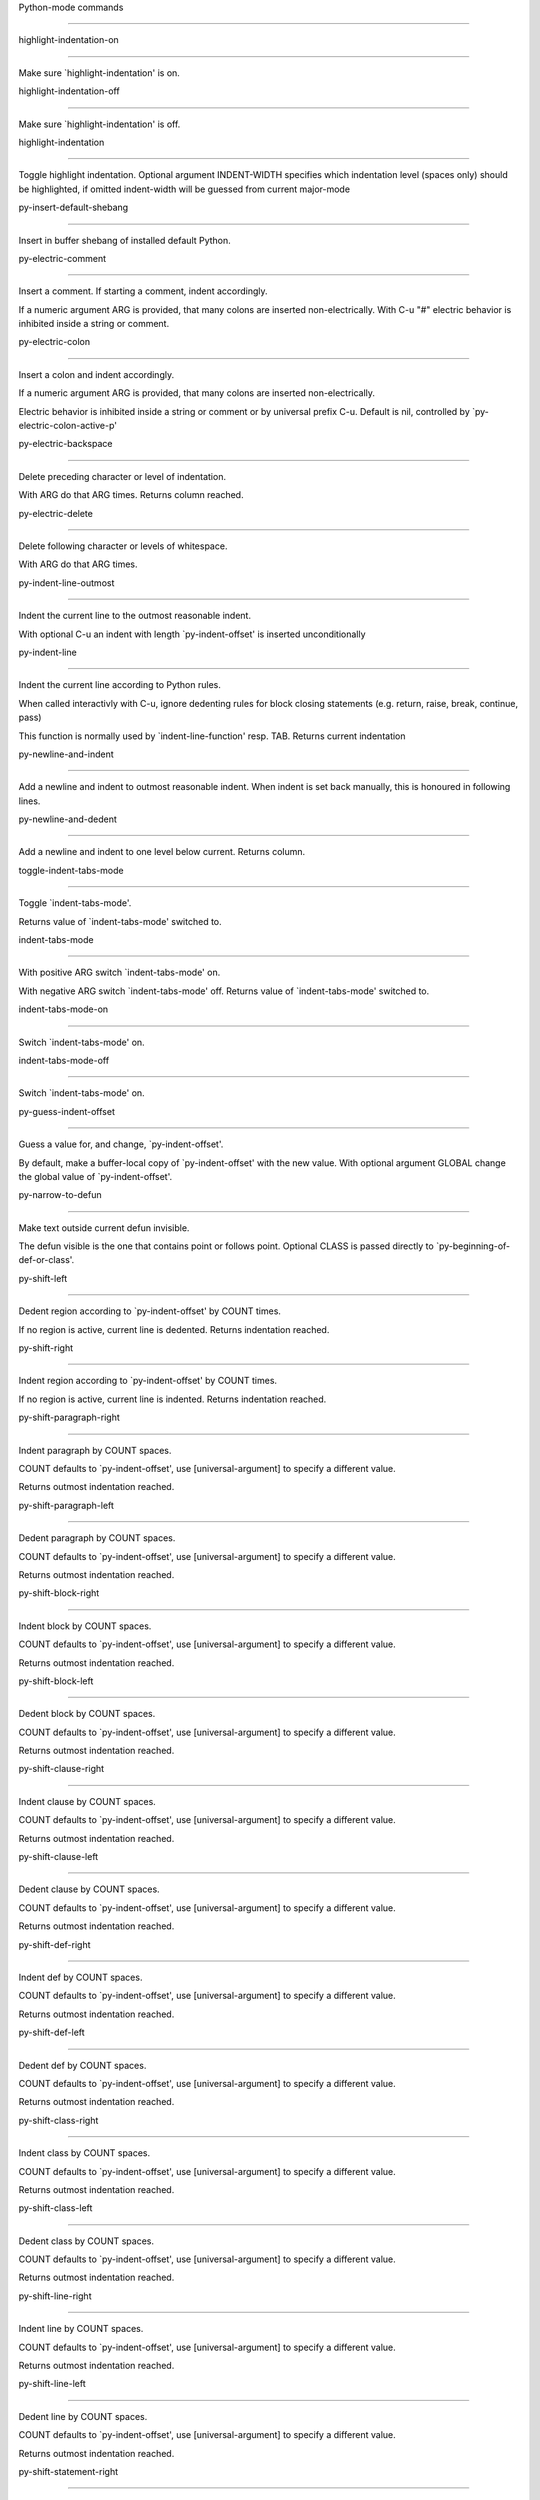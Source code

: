 Python-mode commands

====================

highlight-indentation-on

------------------------

Make sure `highlight-indentation' is on. 

highlight-indentation-off

-------------------------

Make sure `highlight-indentation' is off. 

highlight-indentation

---------------------

Toggle highlight indentation.
Optional argument INDENT-WIDTH specifies which indentation
level (spaces only) should be highlighted, if omitted
indent-width will be guessed from current major-mode

py-insert-default-shebang

-------------------------

Insert in buffer shebang of installed default Python. 

py-electric-comment

-------------------

Insert a comment. If starting a comment, indent accordingly.

If a numeric argument ARG is provided, that many colons are inserted
non-electrically.
With C-u "#" electric behavior is inhibited inside a string or comment.

py-electric-colon

-----------------

Insert a colon and indent accordingly.

If a numeric argument ARG is provided, that many colons are inserted
non-electrically.

Electric behavior is inhibited inside a string or
comment or by universal prefix C-u.
Default is nil, controlled by `py-electric-colon-active-p'

py-electric-backspace

---------------------

Delete preceding character or level of indentation.

With ARG do that ARG times.
Returns column reached. 

py-electric-delete

------------------

Delete following character or levels of whitespace.

With ARG do that ARG times. 

py-indent-line-outmost

----------------------

Indent the current line to the outmost reasonable indent.

With optional C-u an indent with length `py-indent-offset' is inserted unconditionally 

py-indent-line

--------------

Indent the current line according to Python rules.

When called interactivly with C-u, ignore dedenting rules for block closing statements
(e.g. return, raise, break, continue, pass)

This function is normally used by `indent-line-function' resp.
TAB.
Returns current indentation 

py-newline-and-indent

---------------------

Add a newline and indent to outmost reasonable indent.
When indent is set back manually, this is honoured in following lines. 

py-newline-and-dedent

---------------------

Add a newline and indent to one level below current.
Returns column. 

toggle-indent-tabs-mode

-----------------------

Toggle `indent-tabs-mode'.

Returns value of `indent-tabs-mode' switched to. 

indent-tabs-mode

----------------

With positive ARG switch `indent-tabs-mode' on.

With negative ARG switch `indent-tabs-mode' off.
Returns value of `indent-tabs-mode' switched to. 

indent-tabs-mode-on

-------------------

Switch `indent-tabs-mode' on. 

indent-tabs-mode-off

--------------------

Switch `indent-tabs-mode' on. 

py-guess-indent-offset

----------------------

Guess a value for, and change, `py-indent-offset'.

By default, make a buffer-local copy of `py-indent-offset' with the
new value.
With optional argument GLOBAL change the global value of `py-indent-offset'. 

py-narrow-to-defun

------------------

Make text outside current defun invisible.

The defun visible is the one that contains point or follows point.
Optional CLASS is passed directly to `py-beginning-of-def-or-class'.

py-shift-left

-------------

Dedent region according to `py-indent-offset' by COUNT times.

If no region is active, current line is dedented.
Returns indentation reached. 

py-shift-right

--------------

Indent region according to `py-indent-offset' by COUNT times.

If no region is active, current line is indented.
Returns indentation reached. 

py-shift-paragraph-right

------------------------

Indent paragraph by COUNT spaces.

COUNT defaults to `py-indent-offset',
use [universal-argument] to specify a different value.

Returns outmost indentation reached. 

py-shift-paragraph-left

-----------------------

Dedent paragraph by COUNT spaces.

COUNT defaults to `py-indent-offset',
use [universal-argument] to specify a different value.

Returns outmost indentation reached. 

py-shift-block-right

--------------------

Indent block by COUNT spaces.

COUNT defaults to `py-indent-offset',
use [universal-argument] to specify a different value.

Returns outmost indentation reached. 

py-shift-block-left

-------------------

Dedent block by COUNT spaces.

COUNT defaults to `py-indent-offset',
use [universal-argument] to specify a different value.

Returns outmost indentation reached. 

py-shift-clause-right

---------------------

Indent clause by COUNT spaces.

COUNT defaults to `py-indent-offset',
use [universal-argument] to specify a different value.

Returns outmost indentation reached. 

py-shift-clause-left

--------------------

Dedent clause by COUNT spaces.

COUNT defaults to `py-indent-offset',
use [universal-argument] to specify a different value.

Returns outmost indentation reached. 

py-shift-def-right

------------------

Indent def by COUNT spaces.

COUNT defaults to `py-indent-offset',
use [universal-argument] to specify a different value.

Returns outmost indentation reached. 

py-shift-def-left

-----------------

Dedent def by COUNT spaces.

COUNT defaults to `py-indent-offset',
use [universal-argument] to specify a different value.

Returns outmost indentation reached. 

py-shift-class-right

--------------------

Indent class by COUNT spaces.

COUNT defaults to `py-indent-offset',
use [universal-argument] to specify a different value.

Returns outmost indentation reached. 

py-shift-class-left

-------------------

Dedent class by COUNT spaces.

COUNT defaults to `py-indent-offset',
use [universal-argument] to specify a different value.

Returns outmost indentation reached. 

py-shift-line-right

-------------------

Indent line by COUNT spaces.

COUNT defaults to `py-indent-offset',
use [universal-argument] to specify a different value.

Returns outmost indentation reached. 

py-shift-line-left

------------------

Dedent line by COUNT spaces.

COUNT defaults to `py-indent-offset',
use [universal-argument] to specify a different value.

Returns outmost indentation reached. 

py-shift-statement-right

------------------------

Indent statement by COUNT spaces.

COUNT defaults to `py-indent-offset',
use [universal-argument] to specify a different value.

Returns outmost indentation reached. 

py-shift-statement-left

-----------------------

Dedent statement by COUNT spaces.

COUNT defaults to `py-indent-offset',
use [universal-argument] to specify a different value.

Returns outmost indentation reached. 

py-indent-region

----------------

Reindent a region of Python code.

The lines from the line containing the start of the current region up
to (but not including) the line containing the end of the region are
reindented.  If the first line of the region has a non-whitespace
character in the first column, the first line is left alone and the
rest of the region is reindented with respect to it.  Else the entire
region is reindented with respect to the (closest code or indenting
comment) statement immediately preceding the region.

This is useful when code blocks are moved or yanked, when enclosing
control structures are introduced or removed, or to reformat code
using a new value for the indentation offset.

If a numeric prefix argument is given, it will be used as the value of
the indentation offset.  Else the value of `py-indent-offset' will be
used.

Warning: The region must be consistently indented before this function
is called!  This function does not compute proper indentation from
scratch (that's impossible in Python), it merely adjusts the existing
indentation to be correct in context.

Warning: This function really has no idea what to do with
non-indenting comment lines, and shifts them as if they were indenting
comment lines.  Fixing this appears to require telepathy.

Special cases: whitespace is deleted from blank lines; continuation
lines are shifted by the same amount their initial line was shifted,
in order to preserve their relative indentation with respect to their
initial line; and comment lines beginning in column 1 are ignored.

py-beginning-of-paragraph-position

----------------------------------

Returns beginning of paragraph position. 

py-end-of-paragraph-position

----------------------------

Returns end of paragraph position. 

py-beginning-of-block-position

------------------------------

Returns beginning of block position. 

py-end-of-block-position

------------------------

Returns end of block position. 

py-beginning-of-clause-position

-------------------------------

Returns beginning of clause position. 

py-end-of-clause-position

-------------------------

Returns end of clause position. 

py-beginning-of-block-or-clause-position

----------------------------------------

Returns beginning of block-or-clause position. 

py-end-of-block-or-clause-position

----------------------------------

Returns end of block-or-clause position. 

py-beginning-of-def-position

----------------------------

Returns beginning of def position. 

py-end-of-def-position

----------------------

Returns end of def position. 

py-beginning-of-class-position

------------------------------

Returns beginning of class position. 

py-end-of-class-position

------------------------

Returns end of class position. 

py-beginning-of-def-or-class-position

-------------------------------------

Returns beginning of def-or-class position. 

py-end-of-def-or-class-position

-------------------------------

Returns end of def-or-class position. 

py-beginning-of-line-position

-----------------------------

Returns beginning of line position. 

py-end-of-line-position

-----------------------

Returns end of line position. 

py-beginning-of-statement-position

----------------------------------

Returns beginning of statement position. 

py-end-of-statement-position

----------------------------

Returns end of statement position. 

py-beginning-of-expression-position

-----------------------------------

Returns beginning of expression position. 

py-end-of-expression-position

-----------------------------

Returns end of expression position. 

py-beginning-of-minor-expression-position

-----------------------------------------

Returns beginning of minor-expression position. 

py-end-of-minor-expression-position

-----------------------------------

Returns end of minor-expression position. 

py-bounds-of-statement

----------------------

Returns bounds of statement at point.

With optional POSITION, a number, report bounds of statement at POSITION.
Returns a list, whose car is beg, cdr - end.

py-bounds-of-block

------------------

Returns bounds of block at point.

With optional POSITION, a number, report bounds of block at POSITION.
Returns a list, whose car is beg, cdr - end.

py-bounds-of-clause

-------------------

Returns bounds of clause at point.

With optional POSITION, a number, report bounds of clause at POSITION.
Returns a list, whose car is beg, cdr - end.

py-bounds-of-block-or-clause

----------------------------

Returns bounds of block-or-clause at point.

With optional POSITION, a number, report bounds of block-or-clause at POSITION.
Returns a list, whose car is beg, cdr - end.

py-bounds-of-def

----------------

Returns bounds of def at point.

With optional POSITION, a number, report bounds of def at POSITION.
Returns a list, whose car is beg, cdr - end.

py-bounds-of-class

------------------

Returns bounds of class at point.

With optional POSITION, a number, report bounds of class at POSITION.
Returns a list, whose car is beg, cdr - end.

py-bounds-of-region

-------------------

Returns bounds of region at point.

Returns a list, whose car is beg, cdr - end.

py-bounds-of-buffer

-------------------

Returns bounds of buffer at point.

With optional POSITION, a number, report bounds of buffer at POSITION.
Returns a list, whose car is beg, cdr - end.

py-bounds-of-expression

-----------------------

Returns bounds of expression at point.

With optional POSITION, a number, report bounds of expression at POSITION.
Returns a list, whose car is beg, cdr - end.

py-bounds-of-minor-expression

-----------------------------

Returns bounds of minor-expression at point.

With optional POSITION, a number, report bounds of minor-expression at POSITION.
Returns a list, whose car is beg, cdr - end.

py-bounds-of-declarations

-------------------------

Bounds of consecutive multitude of assigments resp. statements around point.

Indented same level, which don't open blocks.
Typically declarations resp. initialisations of variables following
a class or function definition.
See also py-bounds-of-statements 

py-beginning-of-declarations

----------------------------

Got to the beginning of assigments resp. statements in current level which don't open blocks.


py-end-of-declarations

----------------------

Got to the end of assigments resp. statements in current level which don't open blocks. 

py-declarations

---------------

Copy and mark assigments resp. statements in current level which don't open blocks or start with a keyword.

See also `py-statements', which is more general, taking also simple statements starting with a keyword. 

py-kill-declarations

--------------------

Delete variables declared in current level.

Store deleted variables in kill-ring 

py-bounds-of-statements

-----------------------

Bounds of consecutive multitude of statements around point.

Indented same level, which don't open blocks. 

py-beginning-of-statements

--------------------------

Got to the beginning of statements in current level which don't open blocks. 

py-end-of-statements

--------------------

Got to the end of statements in current level which don't open blocks. 

py-statements

-------------

Copy and mark simple statements in current level which don't open blocks.

More general than py-declarations, which would stop at keywords like a print-statement. 

py-kill-statements

------------------

Delete statements declared in current level.

Store deleted statements in kill-ring 

py-comment-region

-----------------

Like `comment-region' but uses double hash (`#') comment starter.

py-fill-paragraph

-----------------

Like M-q, but handle Python comments and strings.

If any of the current line is a comment, fill the comment or the
paragraph of it that point is in, preserving the comment's indentation
and initial `#'s.
If point is inside a string, narrow to that string and fill.


py-insert-super

---------------

Insert a function "super()" from current environment.

As example given in Python v3.1 documentation » The Python Standard Library »

class C(B):
    def method(self, arg):
        super().method(arg) # This does the same thing as:
                               # super(C, self).method(arg)

py-nesting-level

----------------

Accepts the output of `parse-partial-sexp'. 

py-compute-indentation

----------------------

Compute Python indentation.

When HONOR-BLOCK-CLOSE-P is non-nil, statements such as `return',
`raise', `break', `continue', and `pass' force one level of dedenting.

py-continuation-offset

----------------------

With numeric ARG different from 1 py-continuation-offset is set to that value; returns py-continuation-offset. 

py-indentation-of-statement

---------------------------

Returns the indenation of the statement at point. 

py-list-beginning-position

--------------------------

Return lists beginning position, nil if not inside.

Optional ARG indicates a start-position for `parse-partial-sexp'.

py-end-of-list-position

-----------------------

Return end position, nil if not inside.

Optional ARG indicates a start-position for `parse-partial-sexp'.

py-preceding-line-backslashed-p

-------------------------------

Return t if preceding line is a backslashed continuation line. 

py-current-line-backslashed-p

-----------------------------

Return t if current line is a backslashed continuation line. 

py-escaped

----------

Return t if char is preceded by an odd number of backslashes. 

py-in-triplequoted-string-p

---------------------------

Returns character address of start tqs-string, nil if not inside. 

py-in-string-p

--------------

Returns character address of start of string, nil if not inside. 

py-in-statement-p

-----------------

Returns list of beginning and end-position if inside.

Result is useful for booleans too: (when (py-in-statement-p)...)
will work.


py-beginning-of-expression-p

----------------------------

Returns position, if cursor is at the beginning of a expression, nil otherwise. 

py-beginning-of-partial-expression-p

------------------------------------

Returns position, if cursor is at the beginning of a expression, nil otherwise. 

py-beginning-of-statement-p

---------------------------

Returns position, if cursor is at the beginning of a statement, nil otherwise. 

py-statement-opens-block-p

--------------------------

Return position if the current statement opens a block
in stricter or wider sense.

For stricter sense specify regexp. 

py-statement-opens-clause-p

---------------------------

Return position if the current statement opens block or clause. 

py-statement-opens-block-or-clause-p

------------------------------------

Return position if the current statement opens block or clause. 

py-statement-opens-class-p

--------------------------

Return `t' if the statement opens a functions or class definition, nil otherwise. 

py-statement-opens-def-p

------------------------

Return `t' if the statement opens a functions or class definition, nil otherwise. 

py-statement-opens-def-or-class-p

---------------------------------

Return `t' if the statement opens a functions or class definition, nil otherwise. 

py-current-defun

----------------

Go to the outermost method or class definition in current scope.

Python value for `add-log-current-defun-function'.
This tells add-log.el how to find the current function/method/variable.
Returns name of class or methods definition, if found, nil otherwise.

See customizable variables `py-current-defun-show' and `py-current-defun-delay'.

py-sort-imports

---------------

Sort multiline imports.

Put point inside the parentheses of a multiline import and hit
M-x py-sort-imports to sort the imports lexicographically

empty-line-p

------------

Returns t if cursor is at an line with nothing but whitespace-characters, nil otherwise.

py-count-lines

--------------

Count lines in buffer, optional without given boundaries.
Ignores common region.

See http://debbugs.gnu.org/cgi/bugreport.cgi?bug=7115

py-which-function

-----------------

Return the name of the function or class, if curser is in, return nil otherwise. 

py-beginning-of-block

---------------------

Looks up for nearest opening block, i.e. compound statement

Returns position reached, if any, nil otherwise.

Referring python program structures see for example:
http://docs.python.org/reference/compound_stmts.html

py-beginning-of-if-block

------------------------

Looks up for nearest opening if-block, i.e. compound statement

Returns position reached, if any, nil otherwise.

Referring python program structures see for example:
http://docs.python.org/reference/compound_stmts.html

py-beginning-of-try-block

-------------------------

Looks up for nearest opening try-block, i.e. compound statement.

Returns position reached, if any, nil otherwise.

Referring python program structures see for example:
http://docs.python.org/reference/compound_stmts.html

py-end-of-block

---------------

Go to the end of a compound statement.

Returns position reached, if any, nil otherwise.

Referring python program structures see for example:
http://docs.python.org/reference/compound_stmts.html

py-beginning-of-block-or-clause

-------------------------------

Looks up for nearest opening clause or block.

With universal argument looks for next compound statements
i.e. blocks only.

Returns position reached, if any, nil otherwise.

Referring python program structures see for example:
http://docs.python.org/reference/compound_stmts.html

py-end-of-block-or-clause

-------------------------

Without arg, go to the end of a compound statement.

With arg , move point to end of clause at point.
Returns position reached, if any, nil otherwise.

Referring python program structures see for example:
http://docs.python.org/reference/compound_stmts.html

py-beginning-of-class

---------------------

Move point to start of next `class'.

See also `py-beginning-of-def-or-class'.
Returns position reached, if any, nil otherwise.

py-end-of-class

---------------

Move point beyond next method definition.

Returns position reached, if any, nil otherwise.

py-beginning-of-clause

----------------------

Looks up for nearest opening clause, i.e. a compound statements
subform.

Returns position reached, if any, nil otherwise.

Referring python program structures see for example:
http://docs.python.org/reference/compound_stmts.html

py-end-of-clause

----------------

Without arg, go to the end of a compound statement.

With arg , move point to end of clause at point.

Returns position reached, if any, nil otherwise.

Referring python program structures see for example:
http://docs.python.org/reference/compound_stmts.html

py-beginning-of-def

-------------------

Move point to start of `def'.

Returns position reached, if any, nil otherwise 

py-end-of-def

-------------

Move point beyond next method definition.

Returns position reached, if any, nil otherwise.

py-beginning-of-def-or-class

----------------------------

Move point to start of `def' or `class', whatever is next.

With optional universal arg CLASS, move to the beginn of class definition.
Returns position reached, if any, nil otherwise 

py-end-of-def-or-class

----------------------

Move point beyond next `def' or `class' definition.

With optional universal arg, move to the end of class exclusively.
Returns position reached, if any, nil otherwise.

py-beginning-of-expression

--------------------------

Go to the beginning of a compound python expression.

A a compound python expression might be concatenated by "." operator, thus composed by minor python expressions.

Expression here is conceived as the syntactical component of a statement in Python. See http://docs.python.org/reference
Operators however are left aside resp. limit py-expression designed for edit-purposes.


py-end-of-expression

--------------------

Go to the end of a compound python expression.

A a compound python expression might be concatenated by "." operator, thus composed by minor python expressions.

Expression here is conceived as the syntactical component of a statement in Python. See http://docs.python.org/reference

Operators however are left aside resp. limit py-expression designed for edit-purposes. 

py-beginning-of-partial-expression

----------------------------------

Go to the beginning of a minor python expression.

"." operators delimit a minor expression on their level.
Expression here is conceived as the syntactical component of a statement in Python. See http://docs.python.org/reference
Operators however are left aside resp. limit py-expression designed for edit-purposes. 

py-end-of-partial-expression

----------------------------

Go to the end of a minor python expression.

"." operators delimit a minor expression on their level.
Expression here is conceived as the syntactical component of a statement in Python. See http://docs.python.org/reference
Operators however are left aside resp. limit py-expression designed for edit-purposes. 

py-beginning-of-statement

-------------------------

Go to the initial line of a simple statement.

For beginning of compound statement use py-beginning-of-block.
For beginning of clause py-beginning-of-clause.

Referring python program structures see for example:
http://docs.python.org/reference/compound_stmts.html


py-end-of-statement

-------------------

Go to the point just beyond the final line of the current statement. 

py-goto-statement-below

-----------------------

Goto beginning of next statement. 

py-mark-expression

------------------

Mark expression at point.

Returns beginning and end positions of marked area, a cons. 

py-mark-partial-expression

--------------------------

Mark partial-expression at point.

Returns beginning and end positions of marked area, a cons.
"." operators delimit a partial-expression expression on it's level, that's the difference to compound expressions. 

py-mark-statement

-----------------

Mark statement at point.

Returns beginning and end positions of marked area, a cons. 

py-mark-block

-------------

Mark block at point.

Returns beginning and end positions of marked area, a cons. 

py-mark-block-or-clause

-----------------------

Mark block-or-clause at point.

Returns beginning and end positions of marked area, a cons. 

py-mark-def-or-class

--------------------

Mark def-or-class at point.

With universal argument or `py-mark-decorators' set to `t' decorators are marked too.
Returns beginning and end positions of marked area, a cons.

py-mark-class

-------------

Mark class at point.

With universal argument or `py-mark-decorators' set to `t' decorators are marked too.
Returns beginning and end positions of marked area, a cons.

py-mark-def

-----------

Mark def at point.

With universal argument or `py-mark-decorators' set to `t' decorators are marked too.
Returns beginning and end positions of marked area, a cons.

py-mark-clause

--------------

Mark clause at point.

Returns beginning and end positions of marked area, a cons. 

py-beginning-of-decorator

-------------------------

Go to the beginning of a decorator.

Returns position if succesful 

py-end-of-decorator

-------------------

Go to the end of a decorator.

Returns position if succesful 

py-copy-expression

------------------

Mark expression at point.

Returns beginning and end positions of marked area, a cons. 

py-copy-partial-expression

--------------------------

Mark partial-expression at point.

Returns beginning and end positions of marked area, a cons.

"." operators delimit a partial-expression expression on it's level, that's the difference to compound expressions.

Given the function below, `py-partial-expression'
called at pipe symbol would copy and return:

def usage():
    print """Usage: %s
    ....""" % (
        os.path.basename(sys.argv[0]))
------------|-------------------------
==> path

        os.path.basename(sys.argv[0]))
------------------|-------------------
==> basename(sys.argv[0]))

        os.path.basename(sys.argv[0]))
--------------------------|-----------
==> sys

        os.path.basename(sys.argv[0]))
------------------------------|-------
==> argv[0]

while `py-expression' would copy and return

(
        os.path.basename(sys.argv[0]))

;;;;;

Also for existing commands a shorthand is defined:

(defalias 'py-statement 'py-copy-statement)

py-copy-statement

-----------------

Mark statement at point.

Returns beginning and end positions of marked area, a cons. 

py-copy-block

-------------

Mark block at point.

Returns beginning and end positions of marked area, a cons. 

py-copy-block-or-clause

-----------------------

Mark block-or-clause at point.

Returns beginning and end positions of marked area, a cons. 

py-copy-def

-----------

Mark def at point.

With universal argument or `py-mark-decorators' set to `t' decorators are copied too.
Returns beginning and end positions of marked area, a cons.

py-copy-def-or-class

--------------------

Mark def-or-class at point.

With universal argument or `py-mark-decorators' set to `t' decorators are copied too.
Returns beginning and end positions of marked area, a cons.

py-copy-class

-------------

Mark class at point.

With universal argument or `py-mark-decorators' set to `t' decorators are copied too.
Returns beginning and end positions of marked area, a cons.

py-copy-clause

--------------

Mark clause at point.
  Returns beginning and end positions of marked area, a cons. 

py-kill-expression

------------------

Delete expression at point.
  Stores data in kill ring. Might be yanked back using `C-y'. 

py-kill-partial-expression

--------------------------

Delete partial-expression at point.
  Stores data in kill ring. Might be yanked back using `C-y'.

"." operators delimit a partial-expression expression on it's level, that's the difference to compound expressions.

py-kill-statement

-----------------

Delete statement at point.

Stores data in kill ring. Might be yanked back using `C-y'. 

py-kill-block

-------------

Delete block at point.

Stores data in kill ring. Might be yanked back using `C-y'. 

py-kill-block-or-clause

-----------------------

Delete block-or-clause at point.

Stores data in kill ring. Might be yanked back using `C-y'. 

py-kill-def-or-class

--------------------

Delete def-or-class at point.

Stores data in kill ring. Might be yanked back using `C-y'. 

py-kill-class

-------------

Delete class at point.

Stores data in kill ring. Might be yanked back using `C-y'. 

py-kill-def

-----------

Delete def at point.

Stores data in kill ring. Might be yanked back using `C-y'. 

py-kill-clause

--------------

Delete clause at point.

Stores data in kill ring. Might be yanked back using `C-y'. 

py-forward-line

---------------

Goes to end of line after forward move.

Travels right-margin comments. 

py-beginning-of-comment

-----------------------

Go to the beginning of current line's comment, if any. 

py-leave-comment-or-string-backward

-----------------------------------

If inside a comment or string, leave it backward. 

py-beginning-of-list-pps

------------------------

Go to the beginning of a list.
Optional ARG indicates a start-position for `parse-partial-sexp'.
Return beginning position, nil if not inside.

py-down-block-lc

----------------

Goto beginning of line following end of block.

Returns position reached, if successful, nil otherwise.

"-lc" stands for "left-corner" - a complementary command travelling left, whilst `py-end-of-block' stops at right corner.

See also `py-down-block': down from current definition to next beginning of block below. 

py-down-clause-lc

-----------------

Goto beginning of line following end of clause.

Returns position reached, if successful, nil otherwise.

"-lc" stands for "left-corner" - a complementary command travelling left, whilst `py-end-of-clause' stops at right corner.

See also `py-down-clause': down from current definition to next beginning of clause below. 

py-down-def-lc

--------------

Goto beginning of line following end of def.

Returns position reached, if successful, nil otherwise.

"-lc" stands for "left-corner" - a complementary command travelling left, whilst `py-end-of-def' stops at right corner.

See also `py-down-def': down from current definition to next beginning of def below. 

py-down-class-lc

----------------

Goto beginning of line following end of class.

Returns position reached, if successful, nil otherwise.

"-lc" stands for "left-corner" - a complementary command travelling left, whilst `py-end-of-class' stops at right corner.

See also `py-down-class': down from current definition to next beginning of class below. 

py-down-statement-lc

--------------------

Goto beginning of line following end of statement.

Returns position reached, if successful, nil otherwise.

"-lc" stands for "left-corner" - a complementary command travelling left, whilst `py-end-of-statement' stops at right corner.

See also `py-down-statement': down from current definition to next beginning of statement below. 

py-down-statement

-----------------

Go to the beginning of next statement below in buffer.

Returns indentation if statement found, nil otherwise. 

py-down-block

-------------

Go to the beginning of next block below in buffer.

Returns indentation if block found, nil otherwise. 

py-down-clause

--------------

Go to the beginning of next clause below in buffer.

Returns indentation if clause found, nil otherwise. 

py-down-block-or-clause

-----------------------

Go to the beginning of next block-or-clause below in buffer.

Returns indentation if block-or-clause found, nil otherwise. 

py-down-def

-----------

Go to the beginning of next def below in buffer.

Returns indentation if def found, nil otherwise. 

py-down-class

-------------

Go to the beginning of next class below in buffer.

Returns indentation if class found, nil otherwise. 

py-down-def-or-class

--------------------

Go to the beginning of next def-or-class below in buffer.

Returns indentation if def-or-class found, nil otherwise. 

py-forward-into-nomenclature

----------------------------

Move forward to end of a nomenclature section or word.

With C-u (programmatically, optional argument ARG), do it that many times.

A `nomenclature' is a fancy way of saying AWordWithMixedCaseNotUnderscores.

py-backward-into-nomenclature

-----------------------------

Move backward to beginning of a nomenclature section or word.

With optional ARG, move that many times.  If ARG is negative, move
forward.

A `nomenclature' is a fancy way of saying AWordWithMixedCaseNotUnderscores.

match-paren

-----------

Go to the matching brace, bracket or parenthesis if on its counterpart.

Otherwise insert the character, the key is assigned to, here `%'.
With universal arg  insert a `%'. 

py-toggle-execute-keep-temporary-file-p

---------------------------------------

Toggle py-execute-keep-temporary-file-p 

py-guess-default-python

-----------------------

Defaults to "python", if guessing didn't succeed. 

py-set-shell-completion-environment

-----------------------------------

Sets `...-completion-command-string' and `py-complete-function'. 

py-set-ipython-completion-command-string

----------------------------------------

Set and return `ipython-completion-command-string'. 

py-set-python-shell-keys

------------------------

 

py-shell-dedicated

------------------

Start an interactive Python interpreter in another window.

With optional C-u user is prompted by
`py-choose-shell' for command and options to pass to the Python
interpreter.


py-shell

--------

Start an interactive Python interpreter in another window.

With optional C-u user is prompted by
`py-choose-shell' for command and options to pass to the Python
interpreter.
Returns variable `py-process-name' used by function `get-process'.
Optional string PYSHELLNAME overrides default `py-shell-name'.
Optional symbol SWITCH ('switch/'noswitch) precedes `py-shell-switch-buffers-on-execute'


python

------

Start an Python interpreter.

Optional C-u prompts for options to pass to the Python interpreter. See `py-python-command-args'.
   Optional DEDICATED SWITCH are provided for use from programs. 

ipython

-------

Start an IPython interpreter.

Optional C-u prompts for options to pass to the IPython interpreter. See `py-python-command-args'.
   Optional DEDICATED SWITCH are provided for use from programs. 

python3

-------

Start an Python3 interpreter.

Optional C-u prompts for options to pass to the Python3 interpreter. See `py-python-command-args'.
   Optional DEDICATED SWITCH are provided for use from programs. 

python2

-------

Start an Python2 interpreter.

Optional C-u prompts for options to pass to the Python2 interpreter. See `py-python-command-args'.
   Optional DEDICATED SWITCH are provided for use from programs. 

python2\.7

----------

Start an Python2.7 interpreter.

Optional C-u prompts for options to pass to the Python2.7 interpreter. See `py-python-command-args'.
   Optional DEDICATED SWITCH are provided for use from programs. 

jython

------

Start an Jython interpreter.

Optional C-u prompts for options to pass to the Jython interpreter. See `py-python-command-args'.
   Optional DEDICATED SWITCH are provided for use from programs. 

python3\.2

----------

Start an Python3.2 interpreter.

Optional C-u prompts for options to pass to the Python3.2 interpreter. See `py-python-command-args'.
   Optional DEDICATED SWITCH are provided for use from programs. 

python-dedicated

----------------

Start an unique Python interpreter in another window.

Optional C-u prompts for options to pass to the Python interpreter. See `py-python-command-args'.

ipython-dedicated

-----------------

Start an unique IPython interpreter in another window.

Optional C-u prompts for options to pass to the IPython interpreter. See `py-python-command-args'.

python3-dedicated

-----------------

Start an unique Python3 interpreter in another window.

Optional C-u prompts for options to pass to the Python3 interpreter. See `py-python-command-args'.

python2-dedicated

-----------------

Start an unique Python2 interpreter in another window.

Optional C-u prompts for options to pass to the Python2 interpreter. See `py-python-command-args'.

python2\.7-dedicated

--------------------

Start an unique Python2.7 interpreter in another window.

Optional C-u prompts for options to pass to the Python2.7 interpreter. See `py-python-command-args'.

jython-dedicated

----------------

Start an unique Jython interpreter in another window.

Optional C-u prompts for options to pass to the Jython interpreter. See `py-python-command-args'.

python3\.2-dedicated

--------------------

Start an unique Python3.2 interpreter in another window.

Optional C-u prompts for options to pass to the Python3.2 interpreter. See `py-python-command-args'.

python-switch

-------------

Switch to Python interpreter in another window.

Optional C-u prompts for options to pass to the Python interpreter. See `py-python-command-args'.

ipython-switch

--------------

Switch to IPython interpreter in another window.

Optional C-u prompts for options to pass to the IPython interpreter. See `py-python-command-args'.

python3-switch

--------------

Switch to Python3 interpreter in another window.

Optional C-u prompts for options to pass to the Python3 interpreter. See `py-python-command-args'.

python2-switch

--------------

Switch to Python2 interpreter in another window.

Optional C-u prompts for options to pass to the Python2 interpreter. See `py-python-command-args'.

python2\.7-switch

-----------------

Switch to Python2.7 interpreter in another window.

Optional C-u prompts for options to pass to the Python2.7 interpreter. See `py-python-command-args'.

jython-switch

-------------

Switch to Jython interpreter in another window.

Optional C-u prompts for options to pass to the Jython interpreter. See `py-python-command-args'.

python3\.2-switch

-----------------

Switch to Python3.2 interpreter in another window.

Optional C-u prompts for options to pass to the Python3.2 interpreter. See `py-python-command-args'.

python-no-switch

----------------

Open an Python interpreter in another window, but do not switch to it.

Optional C-u prompts for options to pass to the Python interpreter. See `py-python-command-args'.

ipython-no-switch

-----------------

Open an IPython interpreter in another window, but do not switch to it.

Optional C-u prompts for options to pass to the IPython interpreter. See `py-python-command-args'.

python3-no-switch

-----------------

Open an Python3 interpreter in another window, but do not switch to it.

Optional C-u prompts for options to pass to the Python3 interpreter. See `py-python-command-args'.

python2-no-switch

-----------------

Open an Python2 interpreter in another window, but do not switch to it.

Optional C-u prompts for options to pass to the Python2 interpreter. See `py-python-command-args'.

python2\.7-no-switch

--------------------

Open an Python2.7 interpreter in another window, but do not switch to it.

Optional C-u prompts for options to pass to the Python2.7 interpreter. See `py-python-command-args'.

jython-no-switch

----------------

Open an Jython interpreter in another window, but do not switch to it.

Optional C-u prompts for options to pass to the Jython interpreter. See `py-python-command-args'.

python3\.2-no-switch

--------------------

Open an Python3.2 interpreter in another window, but do not switch to it.

Optional C-u prompts for options to pass to the Python3.2 interpreter. See `py-python-command-args'.

python-switch-dedicated

-----------------------

Switch to an unique Python interpreter in another window.

Optional C-u prompts for options to pass to the Python interpreter. See `py-python-command-args'.

ipython-switch-dedicated

------------------------

Switch to an unique IPython interpreter in another window.

Optional C-u prompts for options to pass to the IPython interpreter. See `py-python-command-args'.

python3-switch-dedicated

------------------------

Switch to an unique Python3 interpreter in another window.

Optional C-u prompts for options to pass to the Python3 interpreter. See `py-python-command-args'.

python2-switch-dedicated

------------------------

Switch to an unique Python2 interpreter in another window.

Optional C-u prompts for options to pass to the Python2 interpreter. See `py-python-command-args'.

python2\.7-switch-dedicated

---------------------------

Switch to an unique Python2.7 interpreter in another window.

Optional C-u prompts for options to pass to the Python2.7 interpreter. See `py-python-command-args'.

jython-switch-dedicated

-----------------------

Switch to an unique Jython interpreter in another window.

Optional C-u prompts for options to pass to the Jython interpreter. See `py-python-command-args'.

python3\.2-switch-dedicated

---------------------------

Switch to an unique Python3.2 interpreter in another window.

Optional C-u prompts for options to pass to the Python3.2 interpreter. See `py-python-command-args'.

py-which-execute-file-command

-----------------------------

Return the command appropriate to Python version.

Per default it's "(format "execfile(r'%s') # PYTHON-MODE\n" filename)" for Python 2 series.

py-execute-region-no-switch

---------------------------

Send the region to a Python interpreter.

Ignores setting of `py-shell-switch-buffers-on-execute', buffer with region stays current.
 

py-execute-region-switch

------------------------

Send the region to a Python interpreter.

Ignores setting of `py-shell-switch-buffers-on-execute', output-buffer will being switched to.


py-execute-region

-----------------

Send the region to a Python interpreter.

When called with M-x univeral-argument, execution through `default-value' of `py-shell-name' is forced.
When called with M-x univeral-argument followed by a number different from 4 and 1, user is prompted to specify a shell. This might be the name of a system-wide shell or include the path to a virtual environment.

When called from a programm, it accepts a string specifying a shell which will be forced upon execute as argument.

Optional arguments DEDICATED (boolean) and SWITCH (symbols 'noswitch/'switch)


py-execute-region-default

-------------------------

Send the region to the systems default Python interpreter.
See also `py-execute-region'. 

py-execute-region-dedicated

---------------------------

Get the region processed by an unique Python interpreter.

When called with M-x univeral-argument, execution through `default-value' of `py-shell-name' is forced.
When called with M-x univeral-argument followed by a number different from 4 and 1, user is prompted to specify a shell. This might be the name of a system-wide shell or include the path to a virtual environment.

When called from a programm, it accepts a string specifying a shell which will be forced upon execute as argument. 

py-execute-region-default-dedicated

-----------------------------------

Send the region to an unique shell of systems default Python. 

py-execute-string

-----------------

Send the argument STRING to a Python interpreter.

See also `py-execute-region'. 

py-execute-string-dedicated

---------------------------

Send the argument STRING to an unique Python interpreter.

See also `py-execute-region'. 

py-shell-command-on-region

--------------------------

Execute region in a shell.

Avoids writing to temporary files.

Caveat: Can't be used for expressions containing
Unicode strings like u'\xA9' 

py-ipython-shell-command-on-region

----------------------------------

Execute region in a shell.

Avoids writing to temporary files.

Caveat: Can't be used for expressions containing
Unicode strings like u'\xA9' 

py-send-region-ipython

----------------------

Execute the region through an ipython shell. 

ipython-send-and-indent

-----------------------

Send the current line to IPython, and calculate the indentation for
the next line.

py-execute-region-in-shell

--------------------------

Execute the region in a Python shell. 

py-fetch-py-master-file

-----------------------

Lookup if a `py-master-file' is specified.

See also doku of variable `py-master-file' 

py-execute-import-or-reload

---------------------------

Import the current buffer's file in a Python interpreter.

If the file has already been imported, then do reload instead to get
the latest version.

If the file's name does not end in ".py", then do execfile instead.

If the current buffer is not visiting a file, do `py-execute-buffer'
instead.

If the file local variable `py-master-file' is non-nil, import or
reload the named file instead of the buffer's file.  The file may be
saved based on the value of `py-execute-import-or-reload-save-p'.

See also `M-x py-execute-region'.

This may be preferable to `M-x py-execute-buffer' because:

 - Definitions stay in their module rather than appearing at top
   level, where they would clutter the global namespace and not affect
   uses of qualified names (MODULE.NAME).

 - The Python debugger gets line number information about the functions.

py-execute-buffer-dedicated

---------------------------

Send the contents of the buffer to a unique Python interpreter.

If the file local variable `py-master-file' is non-nil, execute the
named file instead of the buffer's file.

If a clipping restriction is in effect, only the accessible portion of the buffer is sent. A trailing newline will be supplied if needed.

With M-x univeral-argument user is prompted to specify another then default shell.
See also `M-x py-execute-region'. 

py-execute-buffer-switch

------------------------

Send the contents of the buffer to a Python interpreter and switches to output.

If the file local variable `py-master-file' is non-nil, execute the
named file instead of the buffer's file.
If there is a *Python* process buffer, it is used.
If a clipping restriction is in effect, only the accessible portion of the buffer is sent. A trailing newline will be supplied if needed.

With M-x univeral-argument user is prompted to specify another then default shell.
See also `M-x py-execute-region'. 

py-execute-buffer-dedicated-switch

----------------------------------

Send the contents of the buffer to an unique Python interpreter.

Ignores setting of `py-shell-switch-buffers-on-execute'.
If the file local variable `py-master-file' is non-nil, execute the
named file instead of the buffer's file.

If a clipping restriction is in effect, only the accessible portion of the buffer is sent. A trailing newline will be supplied if needed.

With M-x univeral-argument user is prompted to specify another then default shell.
See also `M-x py-execute-region'. 

py-execute-buffer

-----------------

Send the contents of the buffer to a Python interpreter.

If the file local variable `py-master-file' is non-nil, execute the
named file instead of the buffer's file.
If there is a *Python* process buffer, it is used.
If a clipping restriction is in effect, only the accessible portion of the buffer is sent. A trailing newline will be supplied if needed.

With M-x univeral-argument user is prompted to specify another then default shell.

When called from a programm, it accepts a string specifying a shell which will be forced upon execute as argument.

Optional arguments DEDICATED (boolean) and SWITCH (symbols 'noswitch/'switch) 

py-execute-buffer-no-switch

---------------------------

Send the contents of the buffer to a Python interpreter but don't switch to output.

If the file local variable `py-master-file' is non-nil, execute the
named file instead of the buffer's file.
If there is a *Python* process buffer, it is used.
If a clipping restriction is in effect, only the accessible portion of the buffer is sent. A trailing newline will be supplied if needed.

With M-x univeral-argument user is prompted to specify another then default shell.
See also `M-x py-execute-region'. 

py-execute-defun

----------------

Send the current defun (class or method) to the inferior Python process.

py-process-file

---------------

Process "python filename".

Optional OUTPUT-BUFFER and ERROR-BUFFER might be given. 

py-exec-execfile-region

-----------------------

Execute the region in a Python interpreter. 

py-exec-execfile

----------------

Process "python filename",
Optional OUTPUT-BUFFER and ERROR-BUFFER might be given.')


py-execute-block

----------------

Send python-form at point as is to Python interpreter. 

py-execute-block-or-clause

--------------------------

Send python-form at point as is to Python interpreter. 

py-execute-class

----------------

Send python-form at point as is to Python interpreter. 

py-execute-clause

-----------------

Send python-form at point as is to Python interpreter. 

py-execute-def

--------------

Send python-form at point as is to Python interpreter. 

py-execute-def-or-class

-----------------------

Send python-form at point as is to Python interpreter. 

py-execute-expression

---------------------

Send python-form at point as is to Python interpreter. 

py-execute-partial-expression

-----------------------------

Send python-form at point as is to Python interpreter. 

py-execute-statement

--------------------

Send python-form at point as is to Python interpreter. 

py-execute-file

---------------



py-down-exception

-----------------

Go to the next line down in the traceback.

With M-x univeral-argument (programmatically, optional argument
BOTTOM), jump to the bottom (innermost) exception in the exception
stack.

py-up-exception

---------------

Go to the previous line up in the traceback.

With C-u (programmatically, optional argument TOP)
jump to the top (outermost) exception in the exception stack.

py-output-buffer-filter

-----------------------

Clear output buffer from py-shell-input prompt etc. 

py-send-string

--------------

Evaluate STRING in inferior Python process.

py-pdbtrack-toggle-stack-tracking

---------------------------------

Set variable `py-pdbtrack-do-tracking-p'. 

turn-on-pdbtrack

----------------



turn-off-pdbtrack

-----------------



py-fetch-docu

-------------

Lookup in current buffer for the doku for the symbol at point.

Useful for newly defined symbol, not known to python yet. 

python-find-imports

-------------------

Find top-level imports, updating `python-imports'.

py-describe-symbol

------------------

Print help on symbol at point. 

py-describe-mode

----------------

Dump long form of Python-mode docs.

py-find-function

----------------

Find source of definition of function NAME.

Interactively, prompt for name.

py-update-imports

-----------------

Returns `python-imports'.

Imports done are displayed in message buffer. 

py-indent-forward-line

----------------------

Indent and move one line forward to next indentation.
Returns column of line reached.

If `py-kill-empty-line' is non-nil, delete an empty line.
When closing a form, use py-close-block et al, which will move and indent likewise.
With M-x universal argument just indent.


py-dedent-forward-line

----------------------

Dedent line and move one line forward. 

py-dedent

---------

Dedent line according to `py-indent-offset'.

With arg, do it that many times.
If point is between indent levels, dedent to next level.
Return indentation reached, if dedent done, nil otherwise.

Affected by `py-dedent-keep-relative-column'. 

py-close-def

------------

Set indent level to that of beginning of function definition.

If final line isn't empty and `py-close-block-provides-newline' non-nil, insert a newline. 

py-close-class

--------------

Set indent level to that of beginning of class definition.

If final line isn't empty and `py-close-block-provides-newline' non-nil, insert a newline. 

py-close-clause

---------------

Set indent level to that of beginning of clause definition.

If final line isn't empty and `py-close-block-provides-newline' non-nil, insert a newline. 

py-close-block

--------------

Set indent level to that of beginning of block definition.

If final line isn't empty and `py-close-block-provides-newline' non-nil, insert a newline. 

py-class-at-point

-----------------

Return class definition as string.

With interactive call, send it to the message buffer too. 

py-function-at-point

--------------------

Return functions definition as string.

With interactive call, send it to the message buffer too. 

py-beginning-of-function

------------------------

Jump to the beginning of function. Returns point. 

py-end-of-function

------------------

Jump to the end of function. 

py-line-at-point

----------------

Return line as string.
  With interactive call, send it to the message buffer too. 

py-looking-at-keywords-p

------------------------

If looking at a python keyword. Returns t or nil. 

py-match-paren-mode

-------------------

py-match-paren-mode nil oder t

py-match-paren

--------------

Goto to the opening or closing of block before or after point.

With arg, do it that many times.
 Closes unclosed block if jumping from beginning. 

py-documentation

----------------

Launch PyDOC on the Word at Point

eva

---

Put "eval(...)" forms around strings at point. 

pst-here

--------

Kill previous "pdb.set_trace()" and insert it at point. 

py-printform-insert

-------------------

Inserts a print statement out of current `(car kill-ring)' by default, inserts ARG instead if delivered. 

py-line-to-printform-python2

----------------------------

Transforms the item on current in a print statement. 

py-switch-imenu-index-function

------------------------------

For development only. Good old renamed `py-imenu-create-index'-function hangs with medium size files already. Working `py-imenu-create-index-new' is active by default.

Switch between classic index machine `py-imenu-create-index'-function and new `py-imenu-create-index-new'.

The former may provide a more detailed report, thus delivering two different index-machines is considered. 

py-completion-at-point

----------------------



py-choose-shell-by-shebang

--------------------------

Choose shell by looking at #! on the first line.

Returns the specified Python resp. Jython shell command name. 

py-which-python

---------------

Returns version of Python of current environment, a number. 

py-python-current-environment

-----------------------------

Returns path of current Python installation. 

py-switch-shells

----------------

Toggles between the interpreter customized in `py-shell-toggle-1' resp. `py-shell-toggle-2'. Was hard-coded CPython and Jython in earlier versions, now starts with Python2 and Python3 by default.

ARG might be a python-version string to set to.

C-u `py-toggle-shells' prompts to specify a reachable Python command.
C-u followed by numerical arg 2 or 3, `py-toggle-shells' opens a respective Python shell.
C-u followed by numerical arg 5 opens a Jython shell.

Should you need more shells to select, extend this command by adding inside the first cond:

                    ((eq NUMBER (prefix-numeric-value arg))
                     "MY-PATH-TO-SHELL")


py-choose-shell

---------------

Return an appropriate executable as a string.

Returns nil, if no executable found.

This does the following:
 - look for an interpreter with `py-choose-shell-by-shebang'
 - examine imports using `py-choose-shell-by-import'
 - if not successful, return default value of `py-shell-name'

When interactivly called, messages the shell name, Emacs would in the given circtumstances.

To change the default Python interpreter, use `py-switch-shell'.


py-load-pymacs

--------------

Load Pymacs as delivered with python-mode.el.

Pymacs has been written by François Pinard and many others.
See original source: http://pymacs.progiciels-bpi.ca

py-guess-py-install-directory

-----------------------------



py-set-load-path

----------------

Include needed subdirs of python-mode directory. 

py-def-or-class-beginning-position

----------------------------------

Returns beginning position of function or class definition. 

py-def-or-class-end-position

----------------------------

Returns end position of function or class definition. 

py-statement-beginning-position

-------------------------------

Returns beginning position of statement. 

py-statement-end-position

-------------------------

Returns end position of statement. 

py-current-indentation

----------------------

Returns beginning position of code in line. 

py-version

----------

Echo the current version of `python-mode' in the minibuffer.

py-install-search-local

-----------------------



py-install-local-shells

-----------------------

Builds Python-shell commands from executable found in LOCAL.

If LOCAL is empty, shell-command `find' searches beneath current directory.
Eval resulting buffer to install it, see customizable `py-extensions'. 

run-python

----------

Run an inferior Python process, input and output via buffer *Python*.

CMD is the Python command to run.  NOSHOW non-nil means don't
show the buffer automatically.

Interactively, a prefix arg means to prompt for the initial
Python command line (default is `python-command').

A new process is started if one isn't running attached to
`python-buffer', or if called from Lisp with non-nil arg NEW.
Otherwise, if a process is already running in `python-buffer',
switch to that buffer.

This command runs the hook `inferior-python-mode-hook' after
running `comint-mode-hook'.  Type C-h m in the
process buffer for a list of commands.

By default, Emacs inhibits the loading of Python modules from the
current working directory, for security reasons.  To disable this
behavior, change `python-remove-cwd-from-path' to nil.

py-send-region

--------------

Send the region to the inferior Python process.

py-send-buffer

--------------

Send the current buffer to the inferior Python process.

py-switch-to-python

-------------------

Switch to the Python process buffer, maybe starting new process.

With prefix arg, position cursor at end of buffer.

py-send-region-and-go

---------------------

Send the region to the inferior Python process.

Then switch to the process buffer.

py-load-file

------------

Load a Python file FILE-NAME into the inferior Python process.

If the file has extension `.py' import or reload it as a module.
Treating it as a module keeps the global namespace clean, provides
function location information for debugging, and supports users of
module-qualified names.

py-set-proc

-----------

Set the default value of `python-buffer' to correspond to this buffer.

If the current buffer has a local value of `python-buffer', set the
default (global) value to that.  The associated Python process is
the one that gets input from M-x py-send-region et al when used
in a buffer that doesn't have a local value of `python-buffer'.

python-send-string

------------------

Evaluate STRING in inferior Python process.

py-shell-complete

-----------------

Complete word before point, if any. Otherwise insert TAB. 

ipython-complete

----------------

Complete the python symbol before point.

Returns the completed symbol, a string, if successful, nil otherwise.

py-pychecker-run

----------------

*Run pychecker (default on the file currently visited).

virtualenv-current

------------------

barfs the current activated virtualenv

virtualenv-activate

-------------------

Activate the virtualenv located in DIR

virtualenv-deactivate

---------------------

Deactivate the current virtual enviroment

virtualenv-workon

-----------------

Issue a virtualenvwrapper-like virtualenv-workon command

py-toggle-local-default-use

---------------------------



py-execute-statement-python

---------------------------

Send statement at point to Python interpreter. 

py-execute-statement-python-switch

----------------------------------

Send statement at point to Python interpreter. 

py-execute-statement-python-noswitch

------------------------------------

Send statement at point to Python interpreter. 

py-execute-statement-python-dedicated

-------------------------------------

Send statement at point to Python interpreter. 

py-execute-statement-python-dedicated-switch

--------------------------------------------

Send statement at point to Python interpreter. 

py-execute-statement-ipython

----------------------------

Send statement at point to IPython interpreter. 

py-execute-statement-ipython-switch

-----------------------------------

Send statement at point to IPython interpreter. 

py-execute-statement-ipython-noswitch

-------------------------------------

Send statement at point to IPython interpreter. 

py-execute-statement-ipython-dedicated

--------------------------------------

Send statement at point to IPython interpreter. 

py-execute-statement-ipython-dedicated-switch

---------------------------------------------

Send statement at point to IPython interpreter. 

py-execute-statement-python3

----------------------------

Send statement at point to Python3 interpreter. 

py-execute-statement-python3-switch

-----------------------------------

Send statement at point to Python3 interpreter. 

py-execute-statement-python3-noswitch

-------------------------------------

Send statement at point to Python3 interpreter. 

py-execute-statement-python3-dedicated

--------------------------------------

Send statement at point to Python3 interpreter. 

py-execute-statement-python3-dedicated-switch

---------------------------------------------

Send statement at point to Python3 interpreter. 

py-execute-statement-python2

----------------------------

Send statement at point to Python2 interpreter. 

py-execute-statement-python2-switch

-----------------------------------

Send statement at point to Python2 interpreter. 

py-execute-statement-python2-noswitch

-------------------------------------

Send statement at point to Python2 interpreter. 

py-execute-statement-python2-dedicated

--------------------------------------

Send statement at point to Python2 interpreter. 

py-execute-statement-python2-dedicated-switch

---------------------------------------------

Send statement at point to Python2 interpreter. 

py-execute-statement-python2\.7

-------------------------------

Send statement at point to Python2.7 interpreter. 

py-execute-statement-python2\.7-switch

--------------------------------------

Send statement at point to Python2.7 interpreter. 

py-execute-statement-python2\.7-noswitch

----------------------------------------

Send statement at point to Python2.7 interpreter. 

py-execute-statement-python2\.7-dedicated

-----------------------------------------

Send statement at point to Python2.7 interpreter. 

py-execute-statement-python2\.7-dedicated-switch

------------------------------------------------

Send statement at point to Python2.7 interpreter. 

py-execute-statement-jython

---------------------------

Send statement at point to Jython interpreter. 

py-execute-statement-jython-switch

----------------------------------

Send statement at point to Jython interpreter. 

py-execute-statement-jython-noswitch

------------------------------------

Send statement at point to Jython interpreter. 

py-execute-statement-jython-dedicated

-------------------------------------

Send statement at point to Jython interpreter. 

py-execute-statement-jython-dedicated-switch

--------------------------------------------

Send statement at point to Jython interpreter. 

py-execute-statement-python3\.2

-------------------------------

Send statement at point to Python3.2 interpreter. 

py-execute-statement-python3\.2-switch

--------------------------------------

Send statement at point to Python3.2 interpreter. 

py-execute-statement-python3\.2-noswitch

----------------------------------------

Send statement at point to Python3.2 interpreter. 

py-execute-statement-python3\.2-dedicated

-----------------------------------------

Send statement at point to Python3.2 interpreter. 

py-execute-statement-python3\.2-dedicated-switch

------------------------------------------------

Send statement at point to Python3.2 interpreter. 

py-execute-block-python

-----------------------

Send block at point to Python interpreter. 

py-execute-block-python-switch

------------------------------

Send block at point to Python interpreter. 

py-execute-block-python-noswitch

--------------------------------

Send block at point to Python interpreter. 

py-execute-block-python-dedicated

---------------------------------

Send block at point to Python interpreter. 

py-execute-block-python-dedicated-switch

----------------------------------------

Send block at point to Python interpreter. 

py-execute-block-ipython

------------------------

Send block at point to IPython interpreter. 

py-execute-block-ipython-switch

-------------------------------

Send block at point to IPython interpreter. 

py-execute-block-ipython-noswitch

---------------------------------

Send block at point to IPython interpreter. 

py-execute-block-ipython-dedicated

----------------------------------

Send block at point to IPython interpreter. 

py-execute-block-ipython-dedicated-switch

-----------------------------------------

Send block at point to IPython interpreter. 

py-execute-block-python3

------------------------

Send block at point to Python3 interpreter. 

py-execute-block-python3-switch

-------------------------------

Send block at point to Python3 interpreter. 

py-execute-block-python3-noswitch

---------------------------------

Send block at point to Python3 interpreter. 

py-execute-block-python3-dedicated

----------------------------------

Send block at point to Python3 interpreter. 

py-execute-block-python3-dedicated-switch

-----------------------------------------

Send block at point to Python3 interpreter. 

py-execute-block-python2

------------------------

Send block at point to Python2 interpreter. 

py-execute-block-python2-switch

-------------------------------

Send block at point to Python2 interpreter. 

py-execute-block-python2-noswitch

---------------------------------

Send block at point to Python2 interpreter. 

py-execute-block-python2-dedicated

----------------------------------

Send block at point to Python2 interpreter. 

py-execute-block-python2-dedicated-switch

-----------------------------------------

Send block at point to Python2 interpreter. 

py-execute-block-python2\.7

---------------------------

Send block at point to Python2.7 interpreter. 

py-execute-block-python2\.7-switch

----------------------------------

Send block at point to Python2.7 interpreter. 

py-execute-block-python2\.7-noswitch

------------------------------------

Send block at point to Python2.7 interpreter. 

py-execute-block-python2\.7-dedicated

-------------------------------------

Send block at point to Python2.7 interpreter. 

py-execute-block-python2\.7-dedicated-switch

--------------------------------------------

Send block at point to Python2.7 interpreter. 

py-execute-block-jython

-----------------------

Send block at point to Jython interpreter. 

py-execute-block-jython-switch

------------------------------

Send block at point to Jython interpreter. 

py-execute-block-jython-noswitch

--------------------------------

Send block at point to Jython interpreter. 

py-execute-block-jython-dedicated

---------------------------------

Send block at point to Jython interpreter. 

py-execute-block-jython-dedicated-switch

----------------------------------------

Send block at point to Jython interpreter. 

py-execute-block-python3\.2

---------------------------

Send block at point to Python3.2 interpreter. 

py-execute-block-python3\.2-switch

----------------------------------

Send block at point to Python3.2 interpreter. 

py-execute-block-python3\.2-noswitch

------------------------------------

Send block at point to Python3.2 interpreter. 

py-execute-block-python3\.2-dedicated

-------------------------------------

Send block at point to Python3.2 interpreter. 

py-execute-block-python3\.2-dedicated-switch

--------------------------------------------

Send block at point to Python3.2 interpreter. 

py-execute-clause-python

------------------------

Send clause at point to Python interpreter. 

py-execute-clause-python-switch

-------------------------------

Send clause at point to Python interpreter. 

py-execute-clause-python-noswitch

---------------------------------

Send clause at point to Python interpreter. 

py-execute-clause-python-dedicated

----------------------------------

Send clause at point to Python interpreter. 

py-execute-clause-python-dedicated-switch

-----------------------------------------

Send clause at point to Python interpreter. 

py-execute-clause-ipython

-------------------------

Send clause at point to IPython interpreter. 

py-execute-clause-ipython-switch

--------------------------------

Send clause at point to IPython interpreter. 

py-execute-clause-ipython-noswitch

----------------------------------

Send clause at point to IPython interpreter. 

py-execute-clause-ipython-dedicated

-----------------------------------

Send clause at point to IPython interpreter. 

py-execute-clause-ipython-dedicated-switch

------------------------------------------

Send clause at point to IPython interpreter. 

py-execute-clause-python3

-------------------------

Send clause at point to Python3 interpreter. 

py-execute-clause-python3-switch

--------------------------------

Send clause at point to Python3 interpreter. 

py-execute-clause-python3-noswitch

----------------------------------

Send clause at point to Python3 interpreter. 

py-execute-clause-python3-dedicated

-----------------------------------

Send clause at point to Python3 interpreter. 

py-execute-clause-python3-dedicated-switch

------------------------------------------

Send clause at point to Python3 interpreter. 

py-execute-clause-python2

-------------------------

Send clause at point to Python2 interpreter. 

py-execute-clause-python2-switch

--------------------------------

Send clause at point to Python2 interpreter. 

py-execute-clause-python2-noswitch

----------------------------------

Send clause at point to Python2 interpreter. 

py-execute-clause-python2-dedicated

-----------------------------------

Send clause at point to Python2 interpreter. 

py-execute-clause-python2-dedicated-switch

------------------------------------------

Send clause at point to Python2 interpreter. 

py-execute-clause-python2\.7

----------------------------

Send clause at point to Python2.7 interpreter. 

py-execute-clause-python2\.7-switch

-----------------------------------

Send clause at point to Python2.7 interpreter. 

py-execute-clause-python2\.7-noswitch

-------------------------------------

Send clause at point to Python2.7 interpreter. 

py-execute-clause-python2\.7-dedicated

--------------------------------------

Send clause at point to Python2.7 interpreter. 

py-execute-clause-python2\.7-dedicated-switch

---------------------------------------------

Send clause at point to Python2.7 interpreter. 

py-execute-clause-jython

------------------------

Send clause at point to Jython interpreter. 

py-execute-clause-jython-switch

-------------------------------

Send clause at point to Jython interpreter. 

py-execute-clause-jython-noswitch

---------------------------------

Send clause at point to Jython interpreter. 

py-execute-clause-jython-dedicated

----------------------------------

Send clause at point to Jython interpreter. 

py-execute-clause-jython-dedicated-switch

-----------------------------------------

Send clause at point to Jython interpreter. 

py-execute-clause-python3\.2

----------------------------

Send clause at point to Python3.2 interpreter. 

py-execute-clause-python3\.2-switch

-----------------------------------

Send clause at point to Python3.2 interpreter. 

py-execute-clause-python3\.2-noswitch

-------------------------------------

Send clause at point to Python3.2 interpreter. 

py-execute-clause-python3\.2-dedicated

--------------------------------------

Send clause at point to Python3.2 interpreter. 

py-execute-clause-python3\.2-dedicated-switch

---------------------------------------------

Send clause at point to Python3.2 interpreter. 

py-execute-block-or-clause-python

---------------------------------

Send block-or-clause at point to Python interpreter. 

py-execute-block-or-clause-python-switch

----------------------------------------

Send block-or-clause at point to Python interpreter. 

py-execute-block-or-clause-python-noswitch

------------------------------------------

Send block-or-clause at point to Python interpreter. 

py-execute-block-or-clause-python-dedicated

-------------------------------------------

Send block-or-clause at point to Python interpreter. 

py-execute-block-or-clause-python-dedicated-switch

--------------------------------------------------

Send block-or-clause at point to Python interpreter. 

py-execute-block-or-clause-ipython

----------------------------------

Send block-or-clause at point to IPython interpreter. 

py-execute-block-or-clause-ipython-switch

-----------------------------------------

Send block-or-clause at point to IPython interpreter. 

py-execute-block-or-clause-ipython-noswitch

-------------------------------------------

Send block-or-clause at point to IPython interpreter. 

py-execute-block-or-clause-ipython-dedicated

--------------------------------------------

Send block-or-clause at point to IPython interpreter. 

py-execute-block-or-clause-ipython-dedicated-switch

---------------------------------------------------

Send block-or-clause at point to IPython interpreter. 

py-execute-block-or-clause-python3

----------------------------------

Send block-or-clause at point to Python3 interpreter. 

py-execute-block-or-clause-python3-switch

-----------------------------------------

Send block-or-clause at point to Python3 interpreter. 

py-execute-block-or-clause-python3-noswitch

-------------------------------------------

Send block-or-clause at point to Python3 interpreter. 

py-execute-block-or-clause-python3-dedicated

--------------------------------------------

Send block-or-clause at point to Python3 interpreter. 

py-execute-block-or-clause-python3-dedicated-switch

---------------------------------------------------

Send block-or-clause at point to Python3 interpreter. 

py-execute-block-or-clause-python2

----------------------------------

Send block-or-clause at point to Python2 interpreter. 

py-execute-block-or-clause-python2-switch

-----------------------------------------

Send block-or-clause at point to Python2 interpreter. 

py-execute-block-or-clause-python2-noswitch

-------------------------------------------

Send block-or-clause at point to Python2 interpreter. 

py-execute-block-or-clause-python2-dedicated

--------------------------------------------

Send block-or-clause at point to Python2 interpreter. 

py-execute-block-or-clause-python2-dedicated-switch

---------------------------------------------------

Send block-or-clause at point to Python2 interpreter. 

py-execute-block-or-clause-python2\.7

-------------------------------------

Send block-or-clause at point to Python2.7 interpreter. 

py-execute-block-or-clause-python2\.7-switch

--------------------------------------------

Send block-or-clause at point to Python2.7 interpreter. 

py-execute-block-or-clause-python2\.7-noswitch

----------------------------------------------

Send block-or-clause at point to Python2.7 interpreter. 

py-execute-block-or-clause-python2\.7-dedicated

-----------------------------------------------

Send block-or-clause at point to Python2.7 interpreter. 

py-execute-block-or-clause-python2\.7-dedicated-switch

------------------------------------------------------

Send block-or-clause at point to Python2.7 interpreter. 

py-execute-block-or-clause-jython

---------------------------------

Send block-or-clause at point to Jython interpreter. 

py-execute-block-or-clause-jython-switch

----------------------------------------

Send block-or-clause at point to Jython interpreter. 

py-execute-block-or-clause-jython-noswitch

------------------------------------------

Send block-or-clause at point to Jython interpreter. 

py-execute-block-or-clause-jython-dedicated

-------------------------------------------

Send block-or-clause at point to Jython interpreter. 

py-execute-block-or-clause-jython-dedicated-switch

--------------------------------------------------

Send block-or-clause at point to Jython interpreter. 

py-execute-block-or-clause-python3\.2

-------------------------------------

Send block-or-clause at point to Python3.2 interpreter. 

py-execute-block-or-clause-python3\.2-switch

--------------------------------------------

Send block-or-clause at point to Python3.2 interpreter. 

py-execute-block-or-clause-python3\.2-noswitch

----------------------------------------------

Send block-or-clause at point to Python3.2 interpreter. 

py-execute-block-or-clause-python3\.2-dedicated

-----------------------------------------------

Send block-or-clause at point to Python3.2 interpreter. 

py-execute-block-or-clause-python3\.2-dedicated-switch

------------------------------------------------------

Send block-or-clause at point to Python3.2 interpreter. 

py-execute-def-python

---------------------

Send def at point to Python interpreter. 

py-execute-def-python-switch

----------------------------

Send def at point to Python interpreter. 

py-execute-def-python-noswitch

------------------------------

Send def at point to Python interpreter. 

py-execute-def-python-dedicated

-------------------------------

Send def at point to Python interpreter. 

py-execute-def-python-dedicated-switch

--------------------------------------

Send def at point to Python interpreter. 

py-execute-def-ipython

----------------------

Send def at point to IPython interpreter. 

py-execute-def-ipython-switch

-----------------------------

Send def at point to IPython interpreter. 

py-execute-def-ipython-noswitch

-------------------------------

Send def at point to IPython interpreter. 

py-execute-def-ipython-dedicated

--------------------------------

Send def at point to IPython interpreter. 

py-execute-def-ipython-dedicated-switch

---------------------------------------

Send def at point to IPython interpreter. 

py-execute-def-python3

----------------------

Send def at point to Python3 interpreter. 

py-execute-def-python3-switch

-----------------------------

Send def at point to Python3 interpreter. 

py-execute-def-python3-noswitch

-------------------------------

Send def at point to Python3 interpreter. 

py-execute-def-python3-dedicated

--------------------------------

Send def at point to Python3 interpreter. 

py-execute-def-python3-dedicated-switch

---------------------------------------

Send def at point to Python3 interpreter. 

py-execute-def-python2

----------------------

Send def at point to Python2 interpreter. 

py-execute-def-python2-switch

-----------------------------

Send def at point to Python2 interpreter. 

py-execute-def-python2-noswitch

-------------------------------

Send def at point to Python2 interpreter. 

py-execute-def-python2-dedicated

--------------------------------

Send def at point to Python2 interpreter. 

py-execute-def-python2-dedicated-switch

---------------------------------------

Send def at point to Python2 interpreter. 

py-execute-def-python2\.7

-------------------------

Send def at point to Python2.7 interpreter. 

py-execute-def-python2\.7-switch

--------------------------------

Send def at point to Python2.7 interpreter. 

py-execute-def-python2\.7-noswitch

----------------------------------

Send def at point to Python2.7 interpreter. 

py-execute-def-python2\.7-dedicated

-----------------------------------

Send def at point to Python2.7 interpreter. 

py-execute-def-python2\.7-dedicated-switch

------------------------------------------

Send def at point to Python2.7 interpreter. 

py-execute-def-jython

---------------------

Send def at point to Jython interpreter. 

py-execute-def-jython-switch

----------------------------

Send def at point to Jython interpreter. 

py-execute-def-jython-noswitch

------------------------------

Send def at point to Jython interpreter. 

py-execute-def-jython-dedicated

-------------------------------

Send def at point to Jython interpreter. 

py-execute-def-jython-dedicated-switch

--------------------------------------

Send def at point to Jython interpreter. 

py-execute-def-python3\.2

-------------------------

Send def at point to Python3.2 interpreter. 

py-execute-def-python3\.2-switch

--------------------------------

Send def at point to Python3.2 interpreter. 

py-execute-def-python3\.2-noswitch

----------------------------------

Send def at point to Python3.2 interpreter. 

py-execute-def-python3\.2-dedicated

-----------------------------------

Send def at point to Python3.2 interpreter. 

py-execute-def-python3\.2-dedicated-switch

------------------------------------------

Send def at point to Python3.2 interpreter. 

py-execute-class-python

-----------------------

Send class at point to Python interpreter. 

py-execute-class-python-switch

------------------------------

Send class at point to Python interpreter. 

py-execute-class-python-noswitch

--------------------------------

Send class at point to Python interpreter. 

py-execute-class-python-dedicated

---------------------------------

Send class at point to Python interpreter. 

py-execute-class-python-dedicated-switch

----------------------------------------

Send class at point to Python interpreter. 

py-execute-class-ipython

------------------------

Send class at point to IPython interpreter. 

py-execute-class-ipython-switch

-------------------------------

Send class at point to IPython interpreter. 

py-execute-class-ipython-noswitch

---------------------------------

Send class at point to IPython interpreter. 

py-execute-class-ipython-dedicated

----------------------------------

Send class at point to IPython interpreter. 

py-execute-class-ipython-dedicated-switch

-----------------------------------------

Send class at point to IPython interpreter. 

py-execute-class-python3

------------------------

Send class at point to Python3 interpreter. 

py-execute-class-python3-switch

-------------------------------

Send class at point to Python3 interpreter. 

py-execute-class-python3-noswitch

---------------------------------

Send class at point to Python3 interpreter. 

py-execute-class-python3-dedicated

----------------------------------

Send class at point to Python3 interpreter. 

py-execute-class-python3-dedicated-switch

-----------------------------------------

Send class at point to Python3 interpreter. 

py-execute-class-python2

------------------------

Send class at point to Python2 interpreter. 

py-execute-class-python2-switch

-------------------------------

Send class at point to Python2 interpreter. 

py-execute-class-python2-noswitch

---------------------------------

Send class at point to Python2 interpreter. 

py-execute-class-python2-dedicated

----------------------------------

Send class at point to Python2 interpreter. 

py-execute-class-python2-dedicated-switch

-----------------------------------------

Send class at point to Python2 interpreter. 

py-execute-class-python2\.7

---------------------------

Send class at point to Python2.7 interpreter. 

py-execute-class-python2\.7-switch

----------------------------------

Send class at point to Python2.7 interpreter. 

py-execute-class-python2\.7-noswitch

------------------------------------

Send class at point to Python2.7 interpreter. 

py-execute-class-python2\.7-dedicated

-------------------------------------

Send class at point to Python2.7 interpreter. 

py-execute-class-python2\.7-dedicated-switch

--------------------------------------------

Send class at point to Python2.7 interpreter. 

py-execute-class-jython

-----------------------

Send class at point to Jython interpreter. 

py-execute-class-jython-switch

------------------------------

Send class at point to Jython interpreter. 

py-execute-class-jython-noswitch

--------------------------------

Send class at point to Jython interpreter. 

py-execute-class-jython-dedicated

---------------------------------

Send class at point to Jython interpreter. 

py-execute-class-jython-dedicated-switch

----------------------------------------

Send class at point to Jython interpreter. 

py-execute-class-python3\.2

---------------------------

Send class at point to Python3.2 interpreter. 

py-execute-class-python3\.2-switch

----------------------------------

Send class at point to Python3.2 interpreter. 

py-execute-class-python3\.2-noswitch

------------------------------------

Send class at point to Python3.2 interpreter. 

py-execute-class-python3\.2-dedicated

-------------------------------------

Send class at point to Python3.2 interpreter. 

py-execute-class-python3\.2-dedicated-switch

--------------------------------------------

Send class at point to Python3.2 interpreter. 

py-execute-region-python

------------------------

Send region at point to Python interpreter. 

py-execute-region-python-switch

-------------------------------

Send region at point to Python interpreter. 

py-execute-region-python-noswitch

---------------------------------

Send region at point to Python interpreter. 

py-execute-region-python-dedicated

----------------------------------

Send region at point to Python interpreter. 

py-execute-region-python-dedicated-switch

-----------------------------------------

Send region at point to Python interpreter. 

py-execute-region-ipython

-------------------------

Send region at point to IPython interpreter. 

py-execute-region-ipython-switch

--------------------------------

Send region at point to IPython interpreter. 

py-execute-region-ipython-noswitch

----------------------------------

Send region at point to IPython interpreter. 

py-execute-region-ipython-dedicated

-----------------------------------

Send region at point to IPython interpreter. 

py-execute-region-ipython-dedicated-switch

------------------------------------------

Send region at point to IPython interpreter. 

py-execute-region-python3

-------------------------

Send region at point to Python3 interpreter. 

py-execute-region-python3-switch

--------------------------------

Send region at point to Python3 interpreter. 

py-execute-region-python3-noswitch

----------------------------------

Send region at point to Python3 interpreter. 

py-execute-region-python3-dedicated

-----------------------------------

Send region at point to Python3 interpreter. 

py-execute-region-python3-dedicated-switch

------------------------------------------

Send region at point to Python3 interpreter. 

py-execute-region-python2

-------------------------

Send region at point to Python2 interpreter. 

py-execute-region-python2-switch

--------------------------------

Send region at point to Python2 interpreter. 

py-execute-region-python2-noswitch

----------------------------------

Send region at point to Python2 interpreter. 

py-execute-region-python2-dedicated

-----------------------------------

Send region at point to Python2 interpreter. 

py-execute-region-python2-dedicated-switch

------------------------------------------

Send region at point to Python2 interpreter. 

py-execute-region-python2\.7

----------------------------

Send region at point to Python2.7 interpreter. 

py-execute-region-python2\.7-switch

-----------------------------------

Send region at point to Python2.7 interpreter. 

py-execute-region-python2\.7-noswitch

-------------------------------------

Send region at point to Python2.7 interpreter. 

py-execute-region-python2\.7-dedicated

--------------------------------------

Send region at point to Python2.7 interpreter. 

py-execute-region-python2\.7-dedicated-switch

---------------------------------------------

Send region at point to Python2.7 interpreter. 

py-execute-region-jython

------------------------

Send region at point to Jython interpreter. 

py-execute-region-jython-switch

-------------------------------

Send region at point to Jython interpreter. 

py-execute-region-jython-noswitch

---------------------------------

Send region at point to Jython interpreter. 

py-execute-region-jython-dedicated

----------------------------------

Send region at point to Jython interpreter. 

py-execute-region-jython-dedicated-switch

-----------------------------------------

Send region at point to Jython interpreter. 

py-execute-region-python3\.2

----------------------------

Send region at point to Python3.2 interpreter. 

py-execute-region-python3\.2-switch

-----------------------------------

Send region at point to Python3.2 interpreter. 

py-execute-region-python3\.2-noswitch

-------------------------------------

Send region at point to Python3.2 interpreter. 

py-execute-region-python3\.2-dedicated

--------------------------------------

Send region at point to Python3.2 interpreter. 

py-execute-region-python3\.2-dedicated-switch

---------------------------------------------

Send region at point to Python3.2 interpreter. 

py-execute-buffer-python

------------------------

Send buffer at point to Python interpreter. 

py-execute-buffer-python-switch

-------------------------------

Send buffer at point to Python interpreter. 

py-execute-buffer-python-noswitch

---------------------------------

Send buffer at point to Python interpreter. 

py-execute-buffer-python-dedicated

----------------------------------

Send buffer at point to Python interpreter. 

py-execute-buffer-python-dedicated-switch

-----------------------------------------

Send buffer at point to Python interpreter. 

py-execute-buffer-ipython

-------------------------

Send buffer at point to IPython interpreter. 

py-execute-buffer-ipython-switch

--------------------------------

Send buffer at point to IPython interpreter. 

py-execute-buffer-ipython-noswitch

----------------------------------

Send buffer at point to IPython interpreter. 

py-execute-buffer-ipython-dedicated

-----------------------------------

Send buffer at point to IPython interpreter. 

py-execute-buffer-ipython-dedicated-switch

------------------------------------------

Send buffer at point to IPython interpreter. 

py-execute-buffer-python3

-------------------------

Send buffer at point to Python3 interpreter. 

py-execute-buffer-python3-switch

--------------------------------

Send buffer at point to Python3 interpreter. 

py-execute-buffer-python3-noswitch

----------------------------------

Send buffer at point to Python3 interpreter. 

py-execute-buffer-python3-dedicated

-----------------------------------

Send buffer at point to Python3 interpreter. 

py-execute-buffer-python3-dedicated-switch

------------------------------------------

Send buffer at point to Python3 interpreter. 

py-execute-buffer-python2

-------------------------

Send buffer at point to Python2 interpreter. 

py-execute-buffer-python2-switch

--------------------------------

Send buffer at point to Python2 interpreter. 

py-execute-buffer-python2-noswitch

----------------------------------

Send buffer at point to Python2 interpreter. 

py-execute-buffer-python2-dedicated

-----------------------------------

Send buffer at point to Python2 interpreter. 

py-execute-buffer-python2-dedicated-switch

------------------------------------------

Send buffer at point to Python2 interpreter. 

py-execute-buffer-python2\.7

----------------------------

Send buffer at point to Python2.7 interpreter. 

py-execute-buffer-python2\.7-switch

-----------------------------------

Send buffer at point to Python2.7 interpreter. 

py-execute-buffer-python2\.7-noswitch

-------------------------------------

Send buffer at point to Python2.7 interpreter. 

py-execute-buffer-python2\.7-dedicated

--------------------------------------

Send buffer at point to Python2.7 interpreter. 

py-execute-buffer-python2\.7-dedicated-switch

---------------------------------------------

Send buffer at point to Python2.7 interpreter. 

py-execute-buffer-jython

------------------------

Send buffer at point to Jython interpreter. 

py-execute-buffer-jython-switch

-------------------------------

Send buffer at point to Jython interpreter. 

py-execute-buffer-jython-noswitch

---------------------------------

Send buffer at point to Jython interpreter. 

py-execute-buffer-jython-dedicated

----------------------------------

Send buffer at point to Jython interpreter. 

py-execute-buffer-jython-dedicated-switch

-----------------------------------------

Send buffer at point to Jython interpreter. 

py-execute-buffer-python3\.2

----------------------------

Send buffer at point to Python3.2 interpreter. 

py-execute-buffer-python3\.2-switch

-----------------------------------

Send buffer at point to Python3.2 interpreter. 

py-execute-buffer-python3\.2-noswitch

-------------------------------------

Send buffer at point to Python3.2 interpreter. 

py-execute-buffer-python3\.2-dedicated

--------------------------------------

Send buffer at point to Python3.2 interpreter. 

py-execute-buffer-python3\.2-dedicated-switch

---------------------------------------------

Send buffer at point to Python3.2 interpreter. 

py-execute-expression-python

----------------------------

Send expression at point to Python interpreter. 

py-execute-expression-python-switch

-----------------------------------

Send expression at point to Python interpreter. 

py-execute-expression-python-noswitch

-------------------------------------

Send expression at point to Python interpreter. 

py-execute-expression-python-dedicated

--------------------------------------

Send expression at point to Python interpreter. 

py-execute-expression-python-dedicated-switch

---------------------------------------------

Send expression at point to Python interpreter. 

py-execute-expression-ipython

-----------------------------

Send expression at point to IPython interpreter. 

py-execute-expression-ipython-switch

------------------------------------

Send expression at point to IPython interpreter. 

py-execute-expression-ipython-noswitch

--------------------------------------

Send expression at point to IPython interpreter. 

py-execute-expression-ipython-dedicated

---------------------------------------

Send expression at point to IPython interpreter. 

py-execute-expression-ipython-dedicated-switch

----------------------------------------------

Send expression at point to IPython interpreter. 

py-execute-expression-python3

-----------------------------

Send expression at point to Python3 interpreter. 

py-execute-expression-python3-switch

------------------------------------

Send expression at point to Python3 interpreter. 

py-execute-expression-python3-noswitch

--------------------------------------

Send expression at point to Python3 interpreter. 

py-execute-expression-python3-dedicated

---------------------------------------

Send expression at point to Python3 interpreter. 

py-execute-expression-python3-dedicated-switch

----------------------------------------------

Send expression at point to Python3 interpreter. 

py-execute-expression-python2

-----------------------------

Send expression at point to Python2 interpreter. 

py-execute-expression-python2-switch

------------------------------------

Send expression at point to Python2 interpreter. 

py-execute-expression-python2-noswitch

--------------------------------------

Send expression at point to Python2 interpreter. 

py-execute-expression-python2-dedicated

---------------------------------------

Send expression at point to Python2 interpreter. 

py-execute-expression-python2-dedicated-switch

----------------------------------------------

Send expression at point to Python2 interpreter. 

py-execute-expression-python2\.7

--------------------------------

Send expression at point to Python2.7 interpreter. 

py-execute-expression-python2\.7-switch

---------------------------------------

Send expression at point to Python2.7 interpreter. 

py-execute-expression-python2\.7-noswitch

-----------------------------------------

Send expression at point to Python2.7 interpreter. 

py-execute-expression-python2\.7-dedicated

------------------------------------------

Send expression at point to Python2.7 interpreter. 

py-execute-expression-python2\.7-dedicated-switch

-------------------------------------------------

Send expression at point to Python2.7 interpreter. 

py-execute-expression-jython

----------------------------

Send expression at point to Jython interpreter. 

py-execute-expression-jython-switch

-----------------------------------

Send expression at point to Jython interpreter. 

py-execute-expression-jython-noswitch

-------------------------------------

Send expression at point to Jython interpreter. 

py-execute-expression-jython-dedicated

--------------------------------------

Send expression at point to Jython interpreter. 

py-execute-expression-jython-dedicated-switch

---------------------------------------------

Send expression at point to Jython interpreter. 

py-execute-expression-python3\.2

--------------------------------

Send expression at point to Python3.2 interpreter. 

py-execute-expression-python3\.2-switch

---------------------------------------

Send expression at point to Python3.2 interpreter. 

py-execute-expression-python3\.2-noswitch

-----------------------------------------

Send expression at point to Python3.2 interpreter. 

py-execute-expression-python3\.2-dedicated

------------------------------------------

Send expression at point to Python3.2 interpreter. 

py-execute-expression-python3\.2-dedicated-switch

-------------------------------------------------

Send expression at point to Python3.2 interpreter. 

py-execute-minor-expression-python

----------------------------------

Send minor-expression at point to Python interpreter. 

py-execute-minor-expression-python-switch

-----------------------------------------

Send minor-expression at point to Python interpreter. 

py-execute-minor-expression-python-noswitch

-------------------------------------------

Send minor-expression at point to Python interpreter. 

py-execute-minor-expression-python-dedicated

--------------------------------------------

Send minor-expression at point to Python interpreter. 

py-execute-minor-expression-python-dedicated-switch

---------------------------------------------------

Send minor-expression at point to Python interpreter. 

py-execute-minor-expression-ipython

-----------------------------------

Send minor-expression at point to IPython interpreter. 

py-execute-minor-expression-ipython-switch

------------------------------------------

Send minor-expression at point to IPython interpreter. 

py-execute-minor-expression-ipython-noswitch

--------------------------------------------

Send minor-expression at point to IPython interpreter. 

py-execute-minor-expression-ipython-dedicated

---------------------------------------------

Send minor-expression at point to IPython interpreter. 

py-execute-minor-expression-ipython-dedicated-switch

----------------------------------------------------

Send minor-expression at point to IPython interpreter. 

py-execute-minor-expression-python3

-----------------------------------

Send minor-expression at point to Python3 interpreter. 

py-execute-minor-expression-python3-switch

------------------------------------------

Send minor-expression at point to Python3 interpreter. 

py-execute-minor-expression-python3-noswitch

--------------------------------------------

Send minor-expression at point to Python3 interpreter. 

py-execute-minor-expression-python3-dedicated

---------------------------------------------

Send minor-expression at point to Python3 interpreter. 

py-execute-minor-expression-python3-dedicated-switch

----------------------------------------------------

Send minor-expression at point to Python3 interpreter. 

py-execute-minor-expression-python2

-----------------------------------

Send minor-expression at point to Python2 interpreter. 

py-execute-minor-expression-python2-switch

------------------------------------------

Send minor-expression at point to Python2 interpreter. 

py-execute-minor-expression-python2-noswitch

--------------------------------------------

Send minor-expression at point to Python2 interpreter. 

py-execute-minor-expression-python2-dedicated

---------------------------------------------

Send minor-expression at point to Python2 interpreter. 

py-execute-minor-expression-python2-dedicated-switch

----------------------------------------------------

Send minor-expression at point to Python2 interpreter. 

py-execute-minor-expression-python2\.7

--------------------------------------

Send minor-expression at point to Python2.7 interpreter. 

py-execute-minor-expression-python2\.7-switch

---------------------------------------------

Send minor-expression at point to Python2.7 interpreter. 

py-execute-minor-expression-python2\.7-noswitch

-----------------------------------------------

Send minor-expression at point to Python2.7 interpreter. 

py-execute-minor-expression-python2\.7-dedicated

------------------------------------------------

Send minor-expression at point to Python2.7 interpreter. 

py-execute-minor-expression-python2\.7-dedicated-switch

-------------------------------------------------------

Send minor-expression at point to Python2.7 interpreter. 

py-execute-minor-expression-jython

----------------------------------

Send minor-expression at point to Jython interpreter. 

py-execute-minor-expression-jython-switch

-----------------------------------------

Send minor-expression at point to Jython interpreter. 

py-execute-minor-expression-jython-noswitch

-------------------------------------------

Send minor-expression at point to Jython interpreter. 

py-execute-minor-expression-jython-dedicated

--------------------------------------------

Send minor-expression at point to Jython interpreter. 

py-execute-minor-expression-jython-dedicated-switch

---------------------------------------------------

Send minor-expression at point to Jython interpreter. 

py-execute-minor-expression-python3\.2

--------------------------------------

Send minor-expression at point to Python3.2 interpreter. 

py-execute-minor-expression-python3\.2-switch

---------------------------------------------

Send minor-expression at point to Python3.2 interpreter. 

py-execute-minor-expression-python3\.2-noswitch

-----------------------------------------------

Send minor-expression at point to Python3.2 interpreter. 

py-execute-minor-expression-python3\.2-dedicated

------------------------------------------------

Send minor-expression at point to Python3.2 interpreter. 

py-execute-minor-expression-python3\.2-dedicated-switch

-------------------------------------------------------

Send minor-expression at point to Python3.2 interpreter. 

